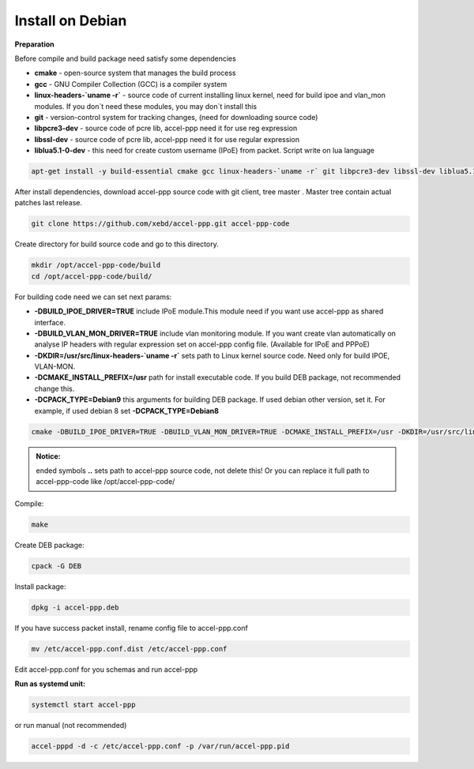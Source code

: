 Install on Debian
-----------------
**Preparation**

Before compile and build package need satisfy some dependencies

* **cmake** - open-source system that manages the build process
* **gcc** - GNU Compiler Collection (GCC) is a compiler system
* **linux-headers-`uname -r`** - source code of current installing linux kernel, need for build ipoe and vlan_mon modules. If you don`t need these modules, you may don`t install this 
* **git** - version-control system for tracking changes, (need for downloading source code) 
* **libpcre3-dev** - source code of pcre lib, accel-ppp need it for use reg expression
* **libssl-dev** - source code of pcre lib, accel-ppp need it for use regular expression
* **liblua5.1-0-dev** - this need for create custom username (IPoE) from packet. Script write on lua language 

.. code-block:: sh

  apt-get install -y build-essential cmake gcc linux-headers-`uname -r` git libpcre3-dev libssl-dev liblua5.1-0-dev

After install dependencies, download accel-ppp source code with git client, tree master . Master tree contain actual patches last release. 

.. code-block:: sh

  git clone https://github.com/xebd/accel-ppp.git accel-ppp-code

Create directory for build source code and go to this directory. 

.. code-block:: sh

  mkdir /opt/accel-ppp-code/build
  cd /opt/accel-ppp-code/build/

For building code need we can set next params:

* **-DBUILD_IPOE_DRIVER=TRUE** include IPoE module.This module need if you want use accel-ppp as shared interface.
* **-DBUILD_VLAN_MON_DRIVER=TRUE** include vlan monitoring module. If you want create vlan automatically on analyse IP headers with regular expression set on accel-ppp config file. (Available for IPoE and PPPoE)
* **-DKDIR=/usr/src/linux-headers-`uname -r`** sets path to Linux kernel source code. Need only for build IPOE, VLAN-MON.
* **-DCMAKE_INSTALL_PREFIX=/usr** path for install executable code. If you build DEB package, not recommended change this.
* **-DCPACK_TYPE=Debian9** this arguments for building DEB package. If used debian other version, set it. For example, if used debian 8 set **-DCPACK_TYPE=Debian8**

.. code-block:: sh

  cmake -DBUILD_IPOE_DRIVER=TRUE -DBUILD_VLAN_MON_DRIVER=TRUE -DCMAKE_INSTALL_PREFIX=/usr -DKDIR=/usr/src/linux-headers-`uname -r` -DLUA=TRUE -DCPACK_TYPE=Debian9 ..

.. admonition:: Notice:

  ended symbols **..** sets path to accel-ppp source code, not delete this! Or you can replace it full path to accel-ppp-code like /opt/accel-ppp-code/

Compile:

.. code-block:: sh

  make 

Create DEB package:

.. code-block:: sh

  cpack -G DEB

Install package:

.. code-block:: sh

  dpkg -i accel-ppp.deb

If you have success packet install, rename config file to accel-ppp.conf

.. code-block:: sh

  mv /etc/accel-ppp.conf.dist /etc/accel-ppp.conf
  
Edit accel-ppp.conf for you schemas and run accel-ppp

**Run as systemd unit:**

.. code-block:: sh

  systemctl start accel-ppp

or run manual (not recommended)

.. code-block:: sh

  accel-pppd -d -c /etc/accel-ppp.conf -p /var/run/accel-ppp.pid


